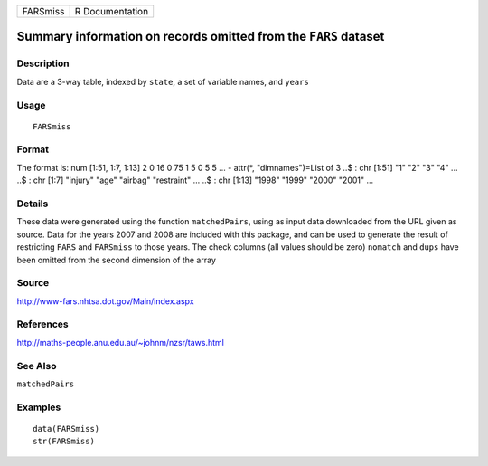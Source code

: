 +----------+-----------------+
| FARSmiss | R Documentation |
+----------+-----------------+

Summary information on records omitted from the ``FARS`` dataset
----------------------------------------------------------------

Description
~~~~~~~~~~~

Data are a 3-way table, indexed by ``state``, a set of variable names,
and ``years``

Usage
~~~~~

::

    FARSmiss

Format
~~~~~~

The format is: num [1:51, 1:7, 1:13] 2 0 16 0 75 1 5 0 5 5 ... - attr(*,
"dimnames")=List of 3 ..$ : chr [1:51] "1" "2" "3" "4" ... ..$ : chr
[1:7] "injury" "age" "airbag" "restraint" ... ..$ : chr [1:13] "1998"
"1999" "2000" "2001" ...

Details
~~~~~~~

These data were generated using the function ``matchedPairs``, using as
input data downloaded from the URL given as source. Data for the years
2007 and 2008 are included with this package, and can be used to
generate the result of restricting ``FARS`` and ``FARSmiss`` to those
years. The check columns (all values should be zero) ``nomatch`` and
``dups`` have been omitted from the second dimension of the array

Source
~~~~~~

http://www-fars.nhtsa.dot.gov/Main/index.aspx

References
~~~~~~~~~~

http://maths-people.anu.edu.au/~johnm/nzsr/taws.html

See Also
~~~~~~~~

``matchedPairs``

Examples
~~~~~~~~

::

    data(FARSmiss)
    str(FARSmiss)
